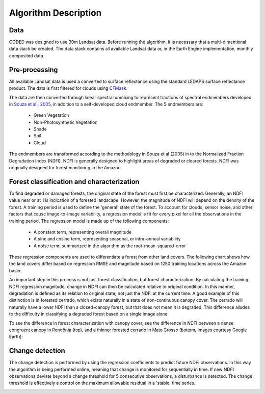 Algorithm Description
=====================

Data
____

CODED was designed to use 30m Landsat data. Before running the algorithm, it is necessary that a multi-dimentional data stack be created. The data stack contains all available Landsat data or, in the Earth Engine implementation, monthly composited data.

.. image:: images/stack1.jpeg

Pre-processing
______________

All available Landsat data is used a converted to surface reflectance using the standard LEDAPS surface reflectance product. The data is first filtered for clouds using CFMask_. 

.. _CFMask: https://github.com/USGS-EROS/espa-cloud-masking/tree/master/cfmask

The data are then converted through linear spectral unmixing to represent fractions of spectral endmembers developed in `Souza et al., 2005`_, in addition to a self-developed cloud endmember. The 5 endmembers are:

.. _Souza et al., 2005: http://www.sciencedirect.com/science/article/pii/S0034425705002385

  * Green Vegetation
  * Non-Photosynthetic Vegetation
  * Shade
  * Soil
  * Cloud

The endmembers are transformed according to the methodology in Souza et al (2005) in to the Normalized Fraction Degradation Index (NDFI). NDFI is generally designed to highlight areas of degraded or cleared forests. NDFI was originally designed for forest monitoring in the Amazon. 

.. image:: images/fractionImages.jpg

Forest classification and characterization
__________________________________________

To find degraded or damaged forests, the original state of the forest must first be characterized. Generally, an NDFI value near or at 1 is indication of a forested landscape. However, the magnitude of NDFI will depend on the density of the forest. A training period is used to define the 'general' state of the forest. To account for clouds, sensor noise, and other factors that cause image-to-image variability, a regression model is fit for every pixel for all the observations in the training period. The regression model is made up of the following components:

  * A constant term, representing overall magnitude
  * A sine and cosine term, representing seasonal, or intra-annual variability 
  * A noise term, summarized in the algorithm as the root-mean-squared-error 

These regression components are used to differentiate a forest from other land covers. The following chart shows how the land covers differ based on regression RMSE and magnitude based on 1250 training locations across the Amazon basin: 

.. image:: https://raw.githubusercontent.com/bullocke/ge-cdd/master/images/NDFI_mag_rmse_training_4.jpg

An important step in this process is not just forest classification, but forest characterization. By calculating the training NDFI regression magnitude, change in NDFI can then be calculated relative to original condition. In this manner, degradation is defined as its relation to original state, not just the NDFI at the current time. A good example of this distinction is in forested cerrado, which exists naturally in a state of non-continuous canopy cover. The cerrado will naturally have a lower NDFI than a closed-canopy forest, but that does not mean it is degraded. This difference alludes to the difficulty in classifying a degraded forest based on a single image alone. 

To see the difference in forest characterization with canopy cover, see the difference in NDFI between a dense congruent canopy in Rondônia (top), and a thinner forested cerrado in Mato Grosso (bottom, images courtesy Google Earth):

.. image:: https://raw.githubusercontent.com/bullocke/ge-cdd/master/images/thick_and_thin_exs.jpg

Change detection  
________________

The change detection is performed by using the regression coefficients to predict future NDFI observations. In this way the algorithm is being performed online, meaning that change is monitored for sequentially in time. If new NDFI observations deviate beyond a change threshold for 5 consecutive observations, a disturbance is detected. The change threshold is effectively a control on the maximum allowable residual in a 'stable' time series.  

.. image:: https://raw.githubusercontent.com/bullocke/ge-cdd/master/images/flowchart_March2018.png

